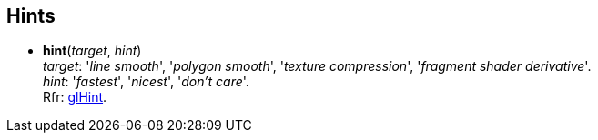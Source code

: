 
== Hints

[[gl.hint]]
* *hint*(_target_, _hint_) +
[small]#_target_: '_line smooth_', '_polygon smooth_', '_texture compression_', '_fragment shader derivative_'. +
_hint_: '_fastest_', '_nicest_', '_don't care_'. +
Rfr: https://www.khronos.org/opengl/wiki/GLAPI/glHint[glHint].#


